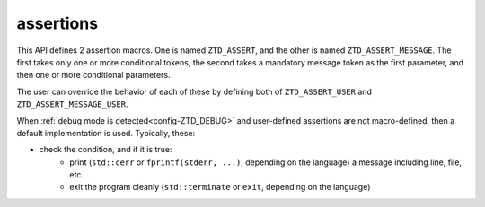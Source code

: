 .. =============================================================================
..
.. ztd.idk
.. Copyright © 2021 JeanHeyd "ThePhD" Meneide and Shepherd's Oasis, LLC
.. Contact: opensource@soasis.org
..
.. Commercial License Usage
.. Licensees holding valid commercial ztd.idk licenses may use this file in
.. accordance with the commercial license agreement provided with the
.. Software or, alternatively, in accordance with the terms contained in
.. a written agreement between you and Shepherd's Oasis, LLC.
.. For licensing terms and conditions see your agreement. For
.. further information contact opensource@soasis.org.
..
.. Apache License Version 2 Usage
.. Alternatively, this file may be used under the terms of Apache License
.. Version 2.0 (the "License") for non-commercial use; you may not use this
.. file except in compliance with the License. You may obtain a copy of the
.. License at
..
.. 		https://www.apache.org/licenses/LICENSE-2.0
..
.. Unless required by applicable law or agreed to in writing, software
.. distributed under the License is distributed on an "AS IS" BASIS,
.. WITHOUT WARRANTIES OR CONDITIONS OF ANY KIND, either express or implied.
.. See the License for the specific language governing permissions and
.. limitations under the License.
..
.. =============================================================================>

assertions
==========

This API defines 2 assertion macros. One is named ``ZTD_ASSERT``, and the other is named ``ZTD_ASSERT_MESSAGE``. The first takes only one or more conditional tokens, the second takes a mandatory message token as the first parameter, and then one or more conditional parameters.

The user can override the behavior of each of these by defining both of ``ZTD_ASSERT_USER`` and ``ZTD_ASSERT_MESSAGE_USER``.

When :ref:`debug mode is detected<config-ZTD_DEBUG>` and user-defined assertions are not macro-defined, then a default implementation is used. Typically, these:

- check the condition, and if it is true:
	- print (``std::cerr`` or ``fprintf(stderr, ...)``, depending on the language) a message including line, file, etc.
	- exit the program cleanly (``std::terminate`` or ``exit``, depending on the language)

.. doxygendefine:: ZTD_ASSERT

.. doxygendefine:: ZTD_ASSERT_MESSAGE
